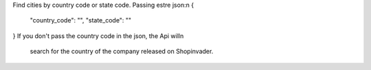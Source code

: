 Find cities by country code or state code. Passing estre json:\n
{
  "country_code": "",
  "state_code": ""
}
If you don't pass the country code in the json, the Api will\n
 search for the country of the company released on Shopinvader.

